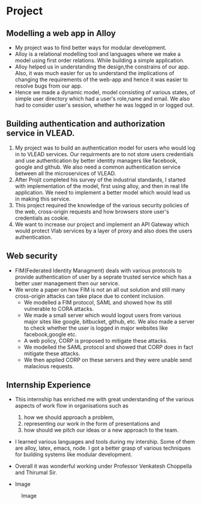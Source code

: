 * Project
** Modelling a web app in Alloy 
   - My project was to find better ways for modular development.
   - Alloy is a relational modelling tool and languages where we make a model using first order relations. While building a simple application.
   - Alloy helped us in understanding the design,the constrains of our app. Also, it was much easier for us to understand the implications of changing the requirements of the web-app and hence it was easier to resolve bugs from our app.
   - Hence we made a dynamic model, model consisting of various states, of simple user directory which had a user's role,name and email. We also had to consider user's session, whether he was logged in or logged out.

** Building authentication and authorization service in VLEAD.
   1. My project was to build an authentication model for users who would log in to VLEAD services. Our requirments are to not store users credentials and use authentication by better identity managers like facebook, google and github. We also need a common authentication service between all the microservices of VLEAD.   
   2. After Projit completed his survey of the industrial standards, I started with implementation of the model, first using alloy, and then in real life application. We need to implement a better model which would lead us in making this service.
   3. This project required the knowledge of the various security policies of the web, cross-origin requests and how browsers store user's credentials as cookie.
   4. We want to increase our project and implement an API Gateway which would protect Vlab services by a layer of proxy and also does the users authentication. 

** Web security
   - FIM(Federated Identity Managment) deals with various protocols to provide authentication of user by a seprate trusted service which has a better user management then our service.
   - We wrote a paper on how FIM is not an all out solution and still many cross-origin attacks can take place due to content inclusion.
     - We modelled a FIM protocol, SAML and showed how its still vulnerable to CORA attacks.
     - We made a small server which would logout users from various major sites like google, bitbucket, github, etc. We also made a server to check whether the user is logged in major websites like facebook,google etc.
     - A web policy, CORP is proposed to mitigate these attacks.
     - We modelled the SAML protocol and showed that CORP does in fact mitigate these attacks.
     - We then applied CORP on these servers and they were unable send malacious requests.
  
** Internship Experience
    - This internship has enriched me with great understanding of the various aspects of work flow in organisations such as 
      1) how we should approach a problem, 
      2) representing our work in the form of presentations and 
      3) how should we pitch our ideas or a new approach to the team.  
    - I learned various languages and tools during my intership. Some of them are alloy, latex, emacs, node. I got a better grasp of various techniques for building systems like modular development. 
    - Overall it was wonderful working under Professor Venkatesh Choppella and Thirumal Sir.

    - Image 
  #+CAPTION: Image
  #+NAME:   img-shubh
  [[./photos/shubh.jpeg]]
